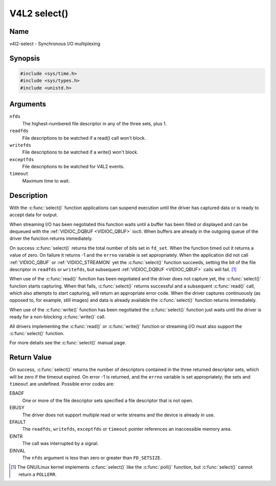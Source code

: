 .. SPDX-License-Identifier: GFDL-1.1-no-invariants-or-later
.. c:namespace:: V4L

.. _func-select:

*************
V4L2 select()
*************

Name
====

v4l2-select - Synchronous I/O multiplexing

Synopsis
========

.. code-block:: c

    #include <sys/time.h>
    #include <sys/types.h>
    #include <unistd.h>

.. c:function:: int select( int nfds, fd_set *readfds, fd_set *writefds, fd_set *exceptfds, struct timeval *timeout )

Arguments
=========

``nfds``
  The highest-numbered file descriptor in any of the three sets, plus 1.

``readfds``
  File descriptions to be watched if a read() call won't block.

``writefds``
  File descriptions to be watched if a write() won't block.

``exceptfds``
  File descriptions to be watched for V4L2 events.

``timeout``
  Maximum time to wait.

Description
===========

With the :c:func:`select()` function applications can suspend
execution until the driver has captured data or is ready to accept data
for output.

When streaming I/O has been negotiated this function waits until a
buffer has been filled or displayed and can be dequeued with the
:ref:`VIDIOC_DQBUF <VIDIOC_QBUF>` ioctl. When buffers are already in
the outgoing queue of the driver the function returns immediately.

On success :c:func:`select()` returns the total number of bits set in
``fd_set``. When the function timed out it returns
a value of zero. On failure it returns -1 and the ``errno`` variable is
set appropriately. When the application did not call
:ref:`VIDIOC_QBUF` or
:ref:`VIDIOC_STREAMON` yet the :c:func:`select()`
function succeeds, setting the bit of the file descriptor in ``readfds``
or ``writefds``, but subsequent :ref:`VIDIOC_DQBUF <VIDIOC_QBUF>`
calls will fail. [#f1]_

When use of the :c:func:`read()` function has been negotiated and the
driver does not capture yet, the :c:func:`select()` function starts
capturing. When that fails, :c:func:`select()` returns successful and
a subsequent :c:func:`read()` call, which also attempts to start
capturing, will return an appropriate error code. When the driver
captures continuously (as opposed to, for example, still images) and
data is already available the :c:func:`select()` function returns
immediately.

When use of the :c:func:`write()` function has been negotiated the
:c:func:`select()` function just waits until the driver is ready for a
non-blocking :c:func:`write()` call.

All drivers implementing the :c:func:`read()` or :c:func:`write()`
function or streaming I/O must also support the :c:func:`select()`
function.

For more details see the :c:func:`select()` manual page.

Return Value
============

On success, :c:func:`select()` returns the number of descriptors
contained in the three returned descriptor sets, which will be zero if
the timeout expired. On error -1 is returned, and the ``errno`` variable
is set appropriately; the sets and ``timeout`` are undefined. Possible
error codes are:

EBADF
    One or more of the file descriptor sets specified a file descriptor
    that is not open.

EBUSY
    The driver does not support multiple read or write streams and the
    device is already in use.

EFAULT
    The ``readfds``, ``writefds``, ``exceptfds`` or ``timeout`` pointer
    references an inaccessible memory area.

EINTR
    The call was interrupted by a signal.

EINVAL
    The ``nfds`` argument is less than zero or greater than
    ``FD_SETSIZE``.

.. [#f1]
   The GNU/Linux kernel implements :c:func:`select()` like the
   :c:func:`poll()` function, but :c:func:`select()` cannot
   return a ``POLLERR``.
